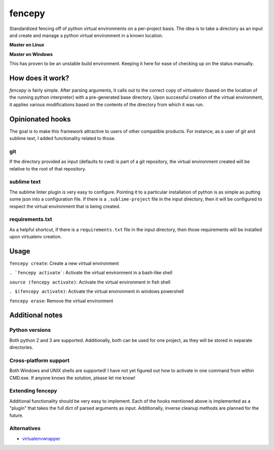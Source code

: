 fencepy
=======

|Development Status| |Latest Version| |Download Stats| |Python Versions| |Wheel Status|

Standardized fencing off of python virtual environments on a per-project
basis. The idea is to take a directory as an input and create and manage
a python virtual environment in a known location.

**Master on Linux**

|Travis Status| |Coveralls Status|

**Master on Windows**

|Appveyor Status|
This has proven to be an unstable build environment. Keeping it here for
ease of checking up on the status manually.

How does it work?
-----------------

`fencepy` is fairly simple. After parsing arguments, it calls out to the
correct copy of `virtualenv` (based on the location of the running python
interpreter) with a pre-generated base directory. Upon successful creation
of the virtual environment, it applies various modifications based on the
contents of the directory from which it was run.

Opinionated hooks
-----------------

The goal is to make this framework attractive to users of other
compatible products. For instance, as a user of git and sublime text, I
added functionality related to those.

git
~~~

If the directory provided as input (defaults to cwd) is part of a git
repository, the virtual environment created will be relative to the root
of that repository.

sublime text
~~~~~~~~~~~~

The sublime linter plugin is very easy to configure. Pointing it to a
particular installation of python is as simple as putting some json into
a configuration file. If there is a ``.sublime-project`` file in the
input directory, then it will be configured to respect the virtual
environment that is being created.

requirements.txt
~~~~~~~~~~~~~~~~

As a helpful shortcut, if there is a ``requirements.txt`` file in the
input directory, then those requirements will be installed upon
virtualenv creation.

Usage
-----

``fencepy create``: Create a new virtual environment

``. `fencepy activate```: Activate the virtual environment in a bash-like shell

``source (fencepy activate)``: Activate the virtual environment in fish shell

``. $(fencepy activate)``: Activate the virtual environment in windows powershell

``fencepy erase``: Remove the virtual environment

Additional notes
----------------

Python versions
~~~~~~~~~~~~~~~

Both python 2 and 3 are supported. Additionally, both can be used for
one project, as they will be stored in separate directories.

Cross-platform support
~~~~~~~~~~~~~~~~~~~~~~

Both Windows and UNIX shells are supported! I have not yet figured out how
to activate in one command from within CMD.exe. If anyone knows the solution,
please let me know!

Extending fencepy
~~~~~~~~~~~~~~~~~

Additional functionality should be very easy to implement. Each of the hooks
mentioned above is implemented as a "plugin" that takes the full dict of parsed
arguments as input. Additionally, inverse cleanup methods are planned for the
future.

Alternatives
~~~~~~~~~~~~

* virtualenvwrapper_

.. _virtualenvwrapper: http://virtualenvwrapper.readthedocs.org/en/latest/

.. |Travis Status| image:: https://travis-ci.org/ajk8/fencepy.png?branch=master
    :target: https://travis-ci.org/ajk8/fencepy
    :alt: Travis-ci build status
.. |Coveralls Status| image:: https://coveralls.io/repos/ajk8/fencepy/badge.png?branch=master
    :target: https://coveralls.io/r/ajk8/fencepy?branch=master
    :alt: Coveralls coverage (from travis)
.. |Appveyor Status| image:: https://ci.appveyor.com/api/projects/status/qss2qb9y95i8oalc?svg=true&branch=master
    :target: https://ci.appveyor.com/project/ajk8/fencepy
    :alt: Appveyor build status
.. |Python Versions| image:: https://pypip.in/py_versions/fencepy/badge.svg
    :target: https://pypi.python.org/pypi/fencepy/
    :alt: Supported Python versions
.. |Latest Version| image:: https://pypip.in/v/fencepy/badge.png
    :target: https://pypi.python.org/pypi/fencepy/
    :alt: Latest Version
.. |Download Stats| image:: https://pypip.in/d/fencepy/badge.png
    :target: https://pypi.python.org/pypi/fencepy/
    :alt: Downloads/month
.. |Egg Status| image:: https://pypip.in/egg/fencepy/badge.svg
    :target: https://pypi.python.org/pypi/fencepy/
    :alt: Egg Status
.. |Wheel Status| image:: https://pypip.in/wheel/fencepy/badge.png
    :target: https://pypi.python.org/pypi/fencepy/
    :alt: Wheel Status
.. |License| image:: https://pypip.in/license/fencepy/badge.svg
    :target: https://pypi.python.org/pypi/fencepy/
    :alt: License
.. |Development Status| image:: https://pypip.in/status/fencepy/badge.svg
    :target: https://pypi.python.org/pypi/fencepy/
    :alt: Development Status

